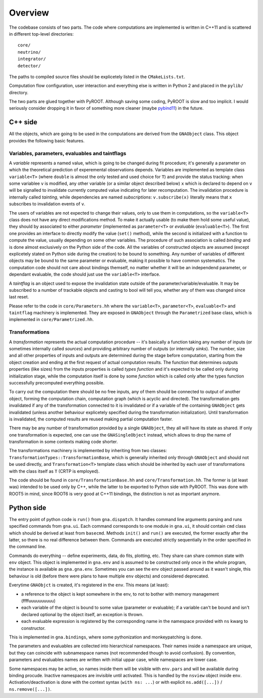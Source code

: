 Overview
=====================

The codebase consists of two parts. The code where computations are
implemented is written in C++11 and is scattered in different
top-level directories::

  core/
  neutrino/
  integrator/
  detector/

The paths to compiled source files should be explicetely listed in the
``CMakeLists.txt``.

Computation flow configuration, user interaction and everything else
is written in Python 2 and placed in the ``pylib/`` directory.

The two parts are glued together with PyROOT. Although saving some
coding, PyROOT is slow and too implicit. I would seriously consider
dropping it in favor of something more cleaner (maybe `pybind11
<https://github.com/wjakob/pybind11/>`_) in the future.

C++ side
************************
All the objects, which are going to be used in the computations are
derived from the ``GNAObject`` class. This object provides the
following basic features.

Variables, parameters, evaluables and taintflags
###################################################
A *variable* represents a named value, which is going to be changed
during fit procedure; it's generally a parameter on which the
theoretical prediction of experemental observations depends. Variables
are implemented as template class ``variable<T>`` (where ``double`` is
almost the only tested and used choice for ``T``) and provide the
status tracking: when some variablee ``v`` is modified, any other
variable (or a similar object described below) ``x`` which is declared
to depend on ``v`` will be signalled to invalidate currently computed
value indicating for later recomputation. The invalidation procedure
is internally called *tainting*, while dependencies are named
*subscriptions*: ``v.subscribe(x)`` literally means that ``x``
subscribes to invalidation events of ``v``.

The users of variables are not expected to change their values, only
to use them in computations, so the ``variable<T>`` class does not
have any direct modifications method. To make it actually usable (to
make them hold some useful value), they should by associated to either
*parameter* (implemented as ``parameter<T>`` or *evaluable*
(``evaluable<T>``).  The first one provides an interface to directly
modify the value (``set()`` method), while the second is initialized
with a function to compute the value, usually depending on some other
variables. The procedure of such association is called *binding* and
is done almost exclusively on the Python side of the code. All the
variables of constructed objects are assumed (except explicetely
stated on Python side during the creation) to be bound to
something. Any number of variables of different objects may be bound
to the same parameter or evaluable, making it possible to have common
systematics. The computation code should not care about bindings
themself, no matter whether it will be an independend parameter, or
dependant evaluable, the code should just use the ``variable<T>``
interface.

A *taintflag* is an object used to expose the invalidation state
outside of the parameter/variable/evaluable. It may be subscribed to
a number of trackable objects and casting to bool will tell you,
whether any of them was changed since last reset.

Please refer to the code in ``core/Parameters.hh`` where the
``variable<T>``, ``parameter<T>``, ``evaluable<T>`` and ``taintflag``
machinery is implemented. They are exposed in ``GNAObject`` through
the ``Parametrized`` base class, which is implemented in
``core/Parametrized.hh``.

Transformations
#################
A *transformation* represents the
actual computation procedure -- it's basically a function taking any
number of inputs (or sometimes internally called *sources*) and
providing arbitrary number of outputs (or internally *sinks*). The
number, size and all other properties of inputs and outputs are
determined during the stage before computation, starting from the
object creation and ending at the first request of actual computation
results. The function that determines outputs properties (like sizes)
from the inputs properties is called *types function* and it's
expected to be called only during initialization stage, while the computation
itself is done by some *function* which is called only after the types
function successfully precomputed everything possible.

To carry out the computation there should be no free inputs, any of
them should be connected to output of another object, forming the
computation chain, computation graph (which is acyclic and directed).
The transformation gets invalidated if any of the transformation
connected to it is invalidated or if a variable of the containing
``GNAObject`` gets invalidated (unless another behaviour explicetely
specified during the transformation initialization). Until
transformation is invalidated, the computed results are reused making
partial computation faster.

There may be any number of transformation provided by a single
``GNAObject``, they all will have its state as shared. If only one
transformation is expected, one can use the ``GNASingleObject``
instead, which allows to drop the name of transformation in some
contexts making code shorter.

The transformations machinery is implemented by inheriting from two
classes: ``TransformationTypes::TransformationBase``, which is
generally inherited only through ``GNAObject`` and should not be used
directly, and ``Transformation<T>`` template class which should be
inherited by each user of transformations with the class itself as
``T`` (CRTP is employed).

The code should be found in ``core/TransformationBase.hh`` and
``core/Transformation.hh``. The former is (at least was) intended to be
used only by C++, while the latter to be exported to Python side with
PyROOT. This was done with ROOT5 in mind, since ROOT6 is very good at
C++11 bindings, the distinction is not as important anymore.

Python side
****************
The entry point of python code is ``run()`` from ``gna.dispatch``. It
handles command line arguments  parsing and runs specified commands
from ``gna.ui``. Each command corresponds to one module in ``gna.ui``,
it should contain ``cmd`` class which should be derived at least from
``basecmd``. Methods ``init()`` and ``run()`` are executed, the former
exactly after the latter, so there is no real difference between
them. Commands are executed strictly sequentially in the order
specified in the command line.

Commands do everything -- define experiments, data, do fits, plotting,
etc. They share can share common state with ``env`` object. This
object is implemented in ``gna.env`` and is assumed to be constructed
only once in the whole program, the instance is available as
``gna.gna.env``. Sometimes you can see the env object passed around as
it wasn't single, this behaviour is old (before there were plans to
have multiple ``env`` objects) and considered deprecated.

Everytime ``GNAObjct`` is created, it's registered in the
``env``. This means (at least):

- a reference to the object is kept somewhere in the env, to not to
  bother with memory management (ffffuuuuuuuuuu)
- each variable of the object is bound to some value (parameter or
  evaluable); if a variable can't be bound and isn't declared optional
  by the object itself, an exception is thrown.
- each evaluable expression is registered by the corresponding name in the
  namespace provided with ``ns`` kwarg to constructor.

This is implemented in ``gna.bindings``, where some pythonization and
monkeypatching is done.

The parameters and evaluables are collected into hierarchical
namespaces. Their names inside a namespace are unique, but they can
coincide with subnamespace names (not recommended though to avoid
confusion). By convention, parameters and evaluables names are written
with initial uppar case, while namespaces are lower case.

Some namespaces may be active, so names inside them will be visible
with ``env.pars`` and will be available during binding
procude. Inactive namespaces are invisible until activated. This is
handled by the ``nsview`` object inside
``env``. Activation/deactivation is done with the context syntax
(``with ns: ...``) or with explicit
``ns.add([...])`` / ``ns.remove([...])``.
